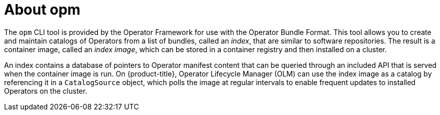 // Module included in the following assemblies:
//
// * operators/understanding/olm/olm-packaging-formats.adoc
// * cli_reference/opm-cli.adoc

[id="olm-about-opm_{context}"]
= About opm

The `opm` CLI tool is provided by the Operator Framework for use with the Operator Bundle Format. This tool allows you to create and maintain catalogs of Operators from a list of bundles, called an _index_, that are similar to software repositories. The result is a container image, called an _index image_, which can be stored in a container registry and then installed on a cluster.

An index contains a database of pointers to Operator manifest content that can be queried through an included API that is served when the container image is run. On {product-title}, Operator Lifecycle Manager (OLM) can use the index image as a catalog by referencing it in a `CatalogSource` object, which polls the image at regular intervals to enable frequent updates to installed Operators on the cluster.
